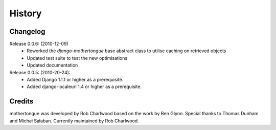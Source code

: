 =======
History
=======

Changelog
---------

Release 0.0.6: (2010-12-09)
  * Reworked the `django-mothertongue` base abstract class to utilise caching on retrieved objects
  * Updated test suite to test the new optimisations
  * Updated documentation

Release 0.0.5: (2010-20-24):
  * Added Django 1.1.1 or higher as a prerequisite.
  * Added django-localeurl 1.4 or higher as a prerequisite.

Credits
-------

mothertongue was developed by Rob Charlwood based on the work by Ben
Glynn. Special thanks to Thomas Dunham and Michał Sałaban. 
Currently maintained by Rob Charlwood.